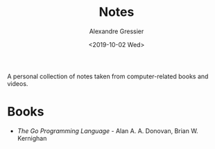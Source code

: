 #+TITLE: Notes
#+AUTHOR: Alexandre Gressier
#+DATE: <2019-10-02 Wed>

A personal collection of notes taken from computer-related books and videos.

* Books

- [[books/gopl/gopl.org][The Go Programming Language]] - Alan A. A. Donovan, Brian W. Kernighan
